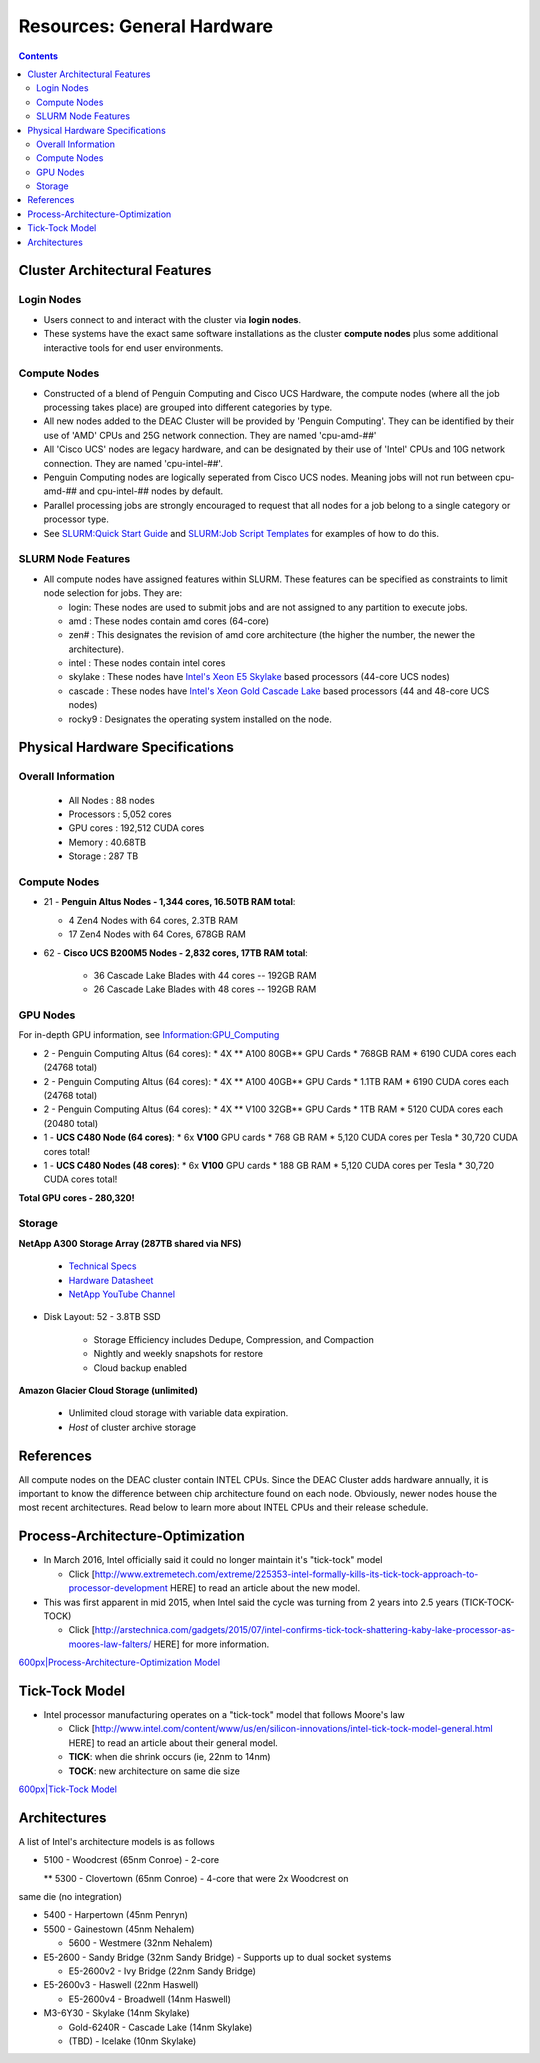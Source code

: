 .. _sec.hardware

===========================
Resources: General Hardware
===========================

.. contents::
   :depth: 3
..


Cluster Architectural Features
==============================

Login Nodes
----------

*  Users connect to and interact with the cluster via **login nodes**.

*  These systems have the exact same software installations as the cluster **compute nodes** plus some additional interactive tools for end user environments.

Compute Nodes
-------------

*  Constructed of a blend of Penguin Computing and Cisco UCS Hardware, the compute nodes (where all the job processing takes place) are grouped into different categories by type.

*  All new nodes added to the DEAC Cluster will be provided by 'Penguin Computing'. They can be identified by their use of 'AMD' CPUs and 25G network connection. They are named 'cpu-amd-##'

*  All 'Cisco UCS' nodes are legacy hardware, and can be designated by their use of 'Intel' CPUs and 10G network connection. They are named 'cpu-intel-##'.

*  Penguin Computing nodes are logically seperated from Cisco UCS nodes. Meaning jobs will not run between cpu-amd-## and cpu-intel-## nodes by default.

* Parallel processing jobs are strongly encouraged to request that all nodes for a job belong to a single category or processor type.

*  See `SLURM:Quick Start Guide </SLURM:Quick_Start_Guide>`__ and `SLURM:Job Script Templates </SLURM:Job_Script_Templates>`__ for examples of how to do this.

SLURM Node Features
-------------------

*  All compute nodes have assigned features within SLURM. These features can be specified as constraints to limit node selection for jobs. They are:

   * login: These nodes are used to submit jobs and are not assigned to any partition to execute jobs.

   * amd : These nodes contain amd cores (64-core)

   * zen# : This designates the revision of amd core architecture (the higher the number, the newer the architecture).

   * intel : These nodes contain intel cores

   * skylake : These nodes have `Intel's Xeon E5 Skylake </Information:Intel_chip_architecture#Architectures>`__ based processors (44-core UCS nodes)

   * cascade : These nodes have `Intel's Xeon Gold Cascade Lake </Information:Intel_chip_architecture#Architectures>`__ based processors (44 and 48-core UCS nodes)

   * rocky9 : Designates the operating system installed on the node.

Physical Hardware Specifications
================================

Overall Information
---------------------

   *  All Nodes : 88 nodes
   *  Processors : 5,052 cores
   *  GPU cores : 192,512 CUDA cores
   *  Memory : 40.68TB
   *  Storage : 287 TB

.. _compute-nodes-1:

Compute Nodes
-------------

*  21 - **Penguin Altus Nodes - 1,344 cores, 16.50TB RAM total**:

   *  4 Zen4 Nodes with 64 cores, 2.3TB RAM

   *  17 Zen4 Nodes with 64 Cores, 678GB RAM

* 62 - **Cisco UCS B200M5 Nodes - 2,832 cores, 17TB RAM total**:
   
   *  36 Cascade Lake Blades with 44 cores -- 192GB RAM
   
   *  26 Cascade Lake Blades with 48 cores -- 192GB RAM

GPU Nodes
---------

For in-depth GPU information, see `Information:GPU_Computing </Information:GPU_Computing>`__

*  2 - Penguin Computing Altus (64 cores):
   * 4X ** A100 80GB** GPU Cards
   * 768GB RAM
   * 6190 CUDA cores each (24768 total)
*  2 - Penguin Computing Altus (64 cores):
   * 4X ** A100 40GB** GPU Cards
   * 1.1TB RAM
   * 6190 CUDA cores each (24768 total)
*  2 - Penguin Computing Altus (64 cores):
   * 4X ** V100 32GB** GPU Cards
   * 1TB RAM
   * 5120 CUDA cores each (20480 total)
   
*  1 - **UCS C480 Node (64 cores)**:
   *  6x **V100** GPU cards
   *  768 GB RAM
   *  5,120 CUDA cores per Tesla
   *  30,720 CUDA cores total!

*  1 - **UCS C480 Nodes (48 cores)**:
   *  6x **V100** GPU cards   
   *  188 GB RAM
   *  5,120 CUDA cores per Tesla
   *  30,720 CUDA cores total!

**Total GPU cores - 280,320!**


Storage
-------

**NetApp A300 Storage Array (287TB shared via NFS)**

   *  `Technical Specs <https://www.netapp.com/media/19747-storage-review-netapp-a300-print.pdf>`__
   
   *  `Hardware Datasheet <https://www.data-storage.uk/wp-content/uploads/NetApp_AFF.pdf>`__
   
   *  `NetApp YouTube Channel <https://www.youtube.com/channel/UCraITOUxo4l3oYQBH8fofyw>`__
   
* Disk Layout: 52 - 3.8TB SSD

   *  Storage Efficiency includes Dedupe, Compression, and Compaction
   
   *  Nightly and weekly snapshots for restore

   *  Cloud backup enabled
   

**Amazon Glacier Cloud Storage (unlimited)**

   *  Unlimited cloud storage with variable data expiration.
   *  *Host* of cluster archive storage


References
==========

.. raw:: html

   <references/>

.. #############################################################################
.. #############################################################################
.. #############################################################################
.. #############################################################################

All compute nodes on the DEAC cluster contain INTEL CPUs. Since the DEAC
Cluster adds hardware annually, it is important to know the difference
between chip architecture found on each node. Obviously, newer nodes
house the most recent architectures. Read below to learn more about
INTEL CPUs and their release schedule.

Process-Architecture-Optimization
=================================

*  In March 2016, Intel officially said it could no longer maintain it's "tick-tock" model

   *  Click [http://www.extremetech.com/extreme/225353-intel-formally-kills-its-tick-tock-approach-to-processor-development HERE] to read an article about the new model.

*  This was first apparent in mid 2015, when Intel said the cycle was turning from 2 years into 2.5 years (TICK-TOCK-TOCK)

   *  Click [http://arstechnica.com/gadgets/2015/07/intel-confirms-tick-tock-shattering-kaby-lake-processor-as-moores-law-falters/ HERE] for more information.

`600px|Process-Architecture-Optimization Model </File:Intel-PAO.png>`__

Tick-Tock Model
===============

*  Intel processor manufacturing operates on a "tick-tock" model that follows Moore's law
   
   *  Click [http://www.intel.com/content/www/us/en/silicon-innovations/intel-tick-tock-model-general.html HERE] to read an article about their general model.

   *  **TICK**: when die shrink occurs (ie, 22nm to 14nm)

   *  **TOCK**: new architecture on same die size

`600px|Tick-Tock Model </File:Intel-tick-tock-diagram.png>`__

Architectures
=============

A list of Intel's architecture models is as follows

*  5100 - Woodcrest (65nm Conroe) - 2-core

   ** 5300 - Clovertown (65nm Conroe) - 4-core that were 2x Woodcrest on
same die (no integration)

*  5400 - Harpertown (45nm Penryn)

*  5500 - Gainestown (45nm Nehalem)

   *  5600 - Westmere (32nm Nehalem)

*  E5-2600 - Sandy Bridge (32nm Sandy Bridge) - Supports up to dual socket systems

   *  E5-2600v2 - Ivy Bridge (22nm Sandy Bridge)

*  E5-2600v3 - Haswell (22nm Haswell)

   *  E5-2600v4 - Broadwell (14nm Haswell)
   
*  M3-6Y30 - Skylake (14nm Skylake)

   *  Gold-6240R - Cascade Lake (14nm Skylake)
   
   *  (TBD) - Icelake (10nm Skylake)

.. #############################################################################
.. #############################################################################
.. #############################################################################
.. #############################################################################

